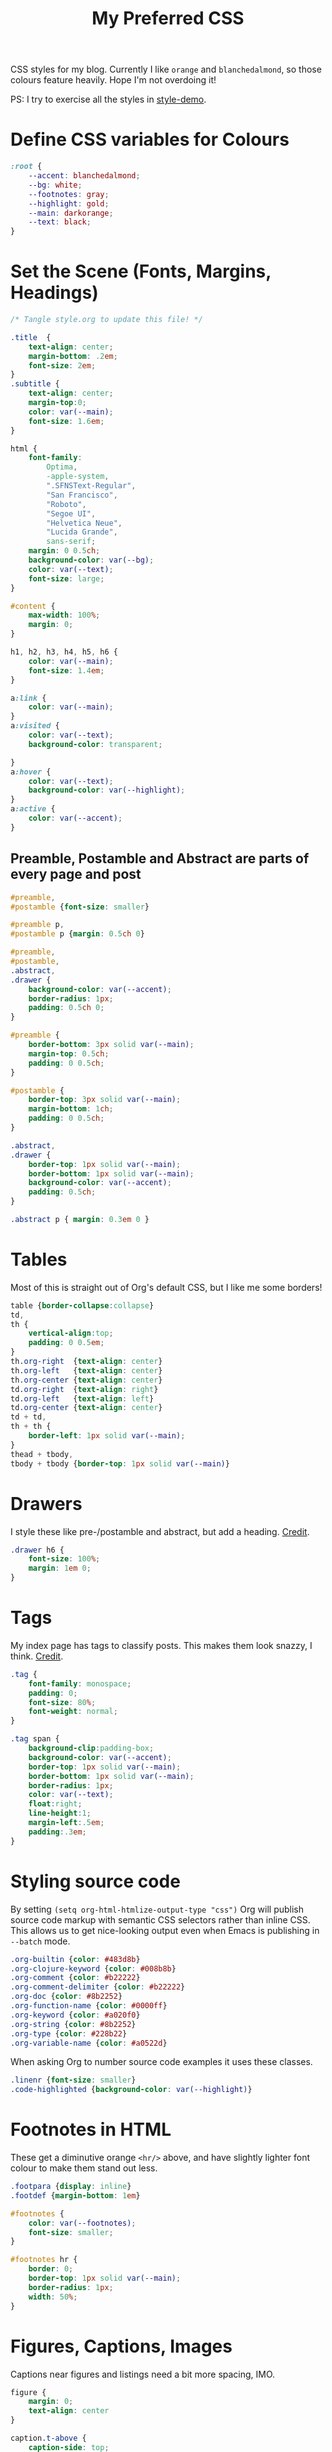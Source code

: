 #+title: My Preferred CSS
#+PROPERTY: header-args:css :tangle ~/public_html/etc/style.css :results silent :mkdirp yes

CSS styles for my blog. Currently I like ~orange~ and ~blanchedalmond~, so
those colours feature heavily. Hope I'm not overdoing it!

PS: I try to exercise all the styles in [[file:style-demo.org][style-demo]].

* Define CSS variables for Colours

#+begin_src css
:root {
    --accent: blanchedalmond;
    --bg: white;
    --footnotes: gray;
    --highlight: gold;
    --main: darkorange;
    --text: black;
}
#+end_src

* Set the Scene (Fonts, Margins, Headings)

#+begin_src css
/* Tangle style.org to update this file! */

.title  {
    text-align: center;
    margin-bottom: .2em;
    font-size: 2em;
}
.subtitle {
    text-align: center;
    margin-top:0;
    color: var(--main);
    font-size: 1.6em;
}

html {
    font-family:
        Optima,
        -apple-system,
        ".SFNSText-Regular",
        "San Francisco",
        "Roboto",
        "Segoe UI",
        "Helvetica Neue",
        "Lucida Grande",
        sans-serif;
    margin: 0 0.5ch;
    background-color: var(--bg);
    color: var(--text);
    font-size: large;
}

#content {
    max-width: 100%;
    margin: 0;
}

h1, h2, h3, h4, h5, h6 {
    color: var(--main);
    font-size: 1.4em;
}

a:link {
    color: var(--main);
}
a:visited {
    color: var(--text);
    background-color: transparent;

}
a:hover {
    color: var(--text);
    background-color: var(--highlight);
}
a:active {
    color: var(--accent);
}
#+end_src

** Preamble, Postamble and Abstract are parts of every page and post

#+begin_src css
#preamble,
#postamble {font-size: smaller}

#preamble p,
#postamble p {margin: 0.5ch 0}

#preamble,
#postamble,
.abstract,
.drawer {
    background-color: var(--accent);
    border-radius: 1px;
    padding: 0.5ch 0;
}

#preamble {
    border-bottom: 3px solid var(--main);
    margin-top: 0.5ch;
    padding: 0 0.5ch;
}

#postamble {
    border-top: 3px solid var(--main);
    margin-bottom: 1ch;
    padding: 0 0.5ch;
}

.abstract,
.drawer {
    border-top: 1px solid var(--main);
    border-bottom: 1px solid var(--main);
    background-color: var(--accent);
    padding: 0.5ch;
}

.abstract p { margin: 0.3em 0 }
#+end_src

* Tables

Most of this is straight out of Org's default CSS, but I like me some
borders!

#+begin_src css
table {border-collapse:collapse}
td,
th {
    vertical-align:top;
    padding: 0 0.5em;
}
th.org-right  {text-align: center}
th.org-left   {text-align: center}
th.org-center {text-align: center}
td.org-right  {text-align: right}
td.org-left   {text-align: left}
td.org-center {text-align: center}
td + td,
th + th {
    border-left: 1px solid var(--main);
}
thead + tbody,
tbody + tbody {border-top: 1px solid var(--main)}
#+end_src

* Drawers

I style these like pre-/postamble and abstract, but add a heading.
[[https://pavpanchekha.com/blog/org-mode-publish.html][Credit]].

#+begin_src css
.drawer h6 {
    font-size: 100%;
    margin: 1em 0;
}
#+end_src

* Tags

My index page has tags to classify posts. This makes them look snazzy,
I think. [[https://gongzhitaao.org/orgcss/][Credit]].

#+begin_src css
.tag {
    font-family: monospace;
    padding: 0;
    font-size: 80%;
    font-weight: normal;
}

.tag span {
    background-clip:padding-box;
    background-color: var(--accent);
    border-top: 1px solid var(--main);
    border-bottom: 1px solid var(--main);
    border-radius: 1px;
    color: var(--text);
    float:right;
    line-height:1;
    margin-left:.5em;
    padding:.3em;
}
#+end_src

* Styling source code

By setting ~(setq org-html-htmlize-output-type "css")~ Org will publish
source code markup with semantic CSS selectors rather than inline CSS.
This allows us to get nice-looking output even when Emacs is
publishing in ~--batch~ mode.

#+begin_src css
.org-builtin {color: #483d8b}
.org-clojure-keyword {color: #008b8b}
.org-comment {color: #b22222}
.org-comment-delimiter {color: #b22222}
.org-doc {color: #8b2252}
.org-function-name {color: #0000ff}
.org-keyword {color: #a020f0}
.org-string {color: #8b2252}
.org-type {color: #228b22}
.org-variable-name {color: #a0522d}
#+end_src

When asking Org to number source code examples it uses these classes.

#+begin_src css
.linenr {font-size: smaller}
.code-highlighted {background-color: var(--highlight)}
#+end_src

* Footnotes in HTML

These get a diminutive orange ~<hr/>~ above, and have slightly lighter
font colour to make them stand out less.

#+begin_src css
.footpara {display: inline}
.footdef {margin-bottom: 1em}

#footnotes {
    color: var(--footnotes);
    font-size: smaller;
}

#footnotes hr {
    border: 0;
    border-top: 1px solid var(--main);
    border-radius: 1px;
    width: 50%;
}
#+end_src

* Figures, Captions, Images

Captions near figures and listings need a bit more spacing, IMO.

#+begin_src css
figure {
    margin: 0;
    text-align: center
}

caption.t-above {
    caption-side: top;
    padding: 0.5ch;
}
caption.t-bottom {caption-side: bottom}

img {max-width: 100%}
#+end_src

* Checkboxes

#+begin_src css
.off > code { font-family: monospace; color: red; }
.on > code { font-family: monospace; color: green; }
.trans > code { font-family: monospace; color: orange; }
#+end_src

* Blockquote

#+begin_src css
blockquote {
    margin: 0 2em;
    padding: 1em;
    border-left: 9px solid var(--main);
    background-color: var(--accent);
}

blockquote p {
    font-size: 1.4em;
    margin: 0.5em 0;
    padding: 0;
}
#+end_src

* Pre

#+begin_src css
pre {
    border: 1px solid var(--main);
    font-family: monospace;
    overflow: auto;
    padding: 0.3em 0.1em;
}
pre.src {
    position: relative;
    overflow: visible;
}
pre.src:before {
    display: none;
    position: absolute;
    background-color: var(--accent);
    top: -10px;
    right: 10px;
    padding: 3px;
    border: 1px solid var(--main);
}

pre.src:hover:before { display: inline;}

pre.src-C:before { content: 'C'; }
pre.src-awk:before { content: 'Awk'; }
pre.src-bash:before  { content: 'bash'; }
pre.src-calc:before { content: 'Emacs Calc'; }
pre.src-clojure:before { content: 'Clojure'; }
pre.src-conf:before { content: 'Configuration File'; }
pre.src-css:before { content: 'CSS'; }
pre.src-ditaa:before { content: 'ditaa'; }
pre.src-dot:before { content: 'Graphviz'; }
pre.src-emacs-lisp:before { content: 'Emacs Lisp'; }
pre.src-gnuplot:before { content: 'gnuplot'; }
pre.src-html:before { content: 'HTML'; }
pre.src-java:before { content: 'Java'; }
pre.src-js:before { content: 'Javascript'; }
pre.src-latex:before { content: 'LaTeX'; }
pre.src-lilypond:before { content: 'Lilypond'; }
pre.src-lisp:before { content: 'Lisp'; }
pre.src-makefile:before { content: 'Makefile'; }
pre.src-objc:before { content: 'Objective-C';}
pre.src-org:before { content: 'Org mode'; }
pre.src-perl:before { content: 'Perl'; }
pre.src-plantuml:before { content: 'Plantuml'; }
pre.src-python:before { content: 'Python'; }
pre.src-scala:before { content: 'Scala'; }
pre.src-sed:before { content: 'Sed'; }
pre.src-sh:before { content: 'shell'; }
pre.src-shell:before { content: 'Shell Script'; }
pre.src-sql:before { content: 'SQL'; }
#+end_src

* Equations

#+begin_src css
.equation-container {
    display: table;
    text-align: center;
    width: 100%;
}
.equation {
    vertical-align: middle;
}
.equation-label {
    display: table-cell;
    text-align: right;
    vertical-align: middle;
}
#+end_src

* Misc default styles from Org's default set

#+begin_src css
.todo       { font-family: monospace; color: red; }
.done       { font-family: monospace; color: green; }
.priority   { font-family: monospace; color: orange; }
.org-right  { margin-left: auto; margin-right: 0px;  text-align: right; }
.org-left   { margin-left: 0px;  margin-right: auto; text-align: left; }
.org-center { margin-left: auto; margin-right: auto; text-align: center; }
.underline  { text-decoration: underline; }
p.verse     { margin-left: 3%; }
dt          { font-weight: bold; }
#+end_src

* Cater for bigger screens

I target small screens by default, but here I make allowances for
larger screens.

Increase the body's font size, and limit its width. Center the body by
automatically adjusting margins surrounding it.

Introduce small margin & padding around figures, which looks a bit
nicer on big screens. Particularly when used in a columnar layout,
which we also activate here.

#+begin_src css
@media (min-width: 600px) {
    html {font-size: x-large}

    #content {
        max-width: 65ch;
        margin: auto;
    }

    h1, h2, h3 { font-size: 1.8em }

    .title { font-size: 3em }

    figure {
        margin: 1ch;
        padding: 1ch;
    }

    .row {display: flex}
    .column {flex: 50%}
}
#+end_src
